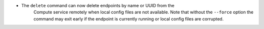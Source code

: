 .. New Functionality
.. ^^^^^^^^^^^^^^^^^
..
- The ``delete`` command can now delete endpoints by name or UUID from the
   Compute service remotely when local config files are not available.  Note
   that without the ``--force`` option the command may exit early if the
   endpoint is currently running or local config files are corrupted.
